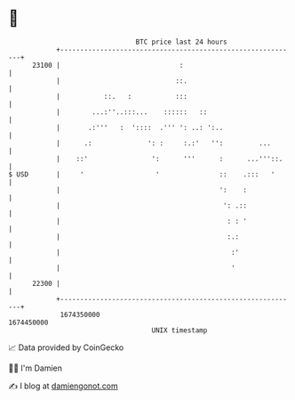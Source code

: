 * 👋

#+begin_example
                                   BTC price last 24 hours                    
               +------------------------------------------------------------+ 
         23100 |                              :                             | 
               |                             ::.                            | 
               |           ::.   :           :::                            | 
               |        ...:''..:::...    ::::::   ::                       | 
               |       .:'''   :  '::::  .''' ': ..: ':..                   | 
               |      .:              ': :     :.:'   '':         ...       | 
               |    ::'                ':      '''      :      ...'''::.    | 
   $ USD       |     '                  '               ::    .:::   '      | 
               |                                        ':    :             | 
               |                                         ': .::             | 
               |                                          : : '             | 
               |                                          :.:               | 
               |                                           :'               | 
               |                                           '                | 
         22300 |                                                            | 
               +------------------------------------------------------------+ 
                1674350000                                        1674450000  
                                       UNIX timestamp                         
#+end_example
📈 Data provided by CoinGecko

🧑‍💻 I'm Damien

✍️ I blog at [[https://www.damiengonot.com][damiengonot.com]]
